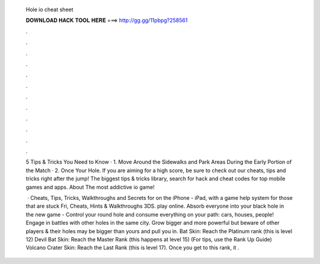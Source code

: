   Hole io cheat sheet
  
  
  
  𝐃𝐎𝐖𝐍𝐋𝐎𝐀𝐃 𝐇𝐀𝐂𝐊 𝐓𝐎𝐎𝐋 𝐇𝐄𝐑𝐄 ===> http://gg.gg/11pbpg?258561
  
  
  
  .
  
  
  
  .
  
  
  
  .
  
  
  
  .
  
  
  
  .
  
  
  
  .
  
  
  
  .
  
  
  
  .
  
  
  
  .
  
  
  
  .
  
  
  
  .
  
  
  
  .
  
  5  Tips & Tricks You Need to Know · 1. Move Around the Sidewalks and Park Areas During the Early Portion of the Match · 2. Once Your Hole. If you are aiming for a high score, be sure to check out our  cheats, tips and tricks right after the jump! The biggest tips & tricks library, search for hack and cheat codes for top mobile games and apps. About  The most addictive io game!
  
   · Cheats, Tips, Tricks, Walkthroughs and Secrets for  on the iPhone - iPad, with a game help system for those that are stuck Fri, Cheats, Hints & Walkthroughs 3DS.  play online. Absorb everyone into your black hole in the new game -  Control your round hole and consume everything on your path: cars, houses, people! Engage in battles with other holes in the same city. Grow bigger and more powerful but beware of other players & their holes may be bigger than yours and pull you in. Bat Skin: Reach the Platinum rank (this is level 12) Devil Bat Skin: Reach the Master Rank (this happens at level 15) (For tips, use the  Rank Up Guide) Volcano Crater Skin: Reach the Last Rank (this is level 17). Once you get to this rank, it .
